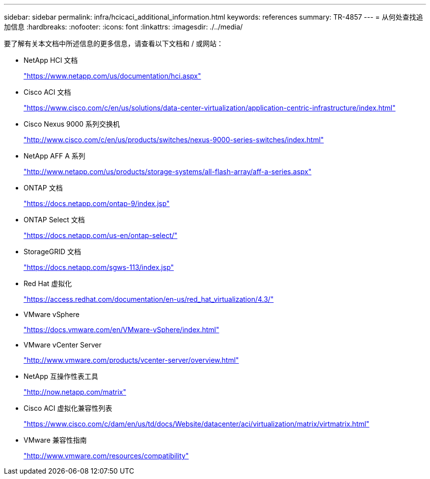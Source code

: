 ---
sidebar: sidebar 
permalink: infra/hcicaci_additional_information.html 
keywords: references 
summary: TR-4857 
---
= 从何处查找追加信息
:hardbreaks:
:nofooter: 
:icons: font
:linkattrs: 
:imagesdir: ./../media/


[role="lead"]
要了解有关本文档中所述信息的更多信息，请查看以下文档和 / 或网站：

* NetApp HCI 文档
+
https://www.netapp.com/us/documentation/hci.aspx["https://www.netapp.com/us/documentation/hci.aspx"^]

* Cisco ACI 文档
+
https://www.cisco.com/c/en/us/solutions/data-center-virtualization/application-centric-infrastructure/index.html["https://www.cisco.com/c/en/us/solutions/data-center-virtualization/application-centric-infrastructure/index.html"^]

* Cisco Nexus 9000 系列交换机
+
http://www.cisco.com/c/en/us/products/switches/nexus-9000-series-switches/index.html["http://www.cisco.com/c/en/us/products/switches/nexus-9000-series-switches/index.html"^]

* NetApp AFF A 系列
+
http://www.netapp.com/us/products/storage-systems/all-flash-array/aff-a-series.aspx["http://www.netapp.com/us/products/storage-systems/all-flash-array/aff-a-series.aspx"^]

* ONTAP 文档
+
https://docs.netapp.com/ontap-9/index.jsp["https://docs.netapp.com/ontap-9/index.jsp"^]

* ONTAP Select 文档
+
https://docs.netapp.com/us-en/ontap-select/["https://docs.netapp.com/us-en/ontap-select/"^]

* StorageGRID 文档
+
https://docs.netapp.com/sgws-113/index.jsp["https://docs.netapp.com/sgws-113/index.jsp"^]

* Red Hat 虚拟化
+
https://access.redhat.com/documentation/en-us/red_hat_virtualization/4.3/["https://access.redhat.com/documentation/en-us/red_hat_virtualization/4.3/"^]

* VMware vSphere
+
https://docs.vmware.com/en/VMware-vSphere/index.html["https://docs.vmware.com/en/VMware-vSphere/index.html"^]

* VMware vCenter Server
+
http://www.vmware.com/products/vcenter-server/overview.html["http://www.vmware.com/products/vcenter-server/overview.html"^]

* NetApp 互操作性表工具
+
http://now.netapp.com/matrix["http://now.netapp.com/matrix"^]

* Cisco ACI 虚拟化兼容性列表
+
https://www.cisco.com/c/dam/en/us/td/docs/Website/datacenter/aci/virtualization/matrix/virtmatrix.html["https://www.cisco.com/c/dam/en/us/td/docs/Website/datacenter/aci/virtualization/matrix/virtmatrix.html"^]

* VMware 兼容性指南
+
http://www.vmware.com/resources/compatibility["http://www.vmware.com/resources/compatibility"^]


